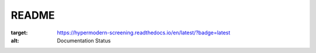 README
======


.. image:: https://github.com/tostenzel/hypermodern-screening/workflows/Tests/badge.svg
  :target: https://github.com/tostenzel/hypermodern-screening/actions

.. image:: https://codecov.io/gh/tostenzel/hypermodern-screening/branch/master/graph/badge.svg
  :target: https://codecov.io/gh/tostenzel/hypermodern-screening

.. image:: https://readthedocs.org/projects/hypermodern-screening/badge/?version=latest
:target: https://hypermodern-screening.readthedocs.io/en/latest/?badge=latest
:alt: Documentation Status

